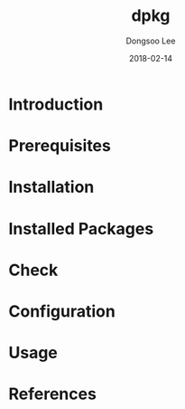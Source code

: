 #+TITLE: dpkg
#+AUTHOR: Dongsoo Lee
#+EMAIL: dongsoolee8@gmail.com
#+DATE: 2018-02-14

* Introduction
  :PROPERTIES: 
  :LANG: en
  :END:      

* Prerequisites
  :PROPERTIES: 
  :LANG: en
  :END:      

* Installation
  :PROPERTIES: 
  :LANG: en
  :END:      

* Installed Packages
  :PROPERTIES: 
  :LANG: en
  :END:      

* Check
  :PROPERTIES: 
  :LANG: en
  :END:      

* Configuration
  :PROPERTIES: 
  :LANG: en
  :END:      

* Usage
  :PROPERTIES: 
  :LANG: en
  :END:      

* References
  :PROPERTIES: 
  :LANG: en
  :END:      

